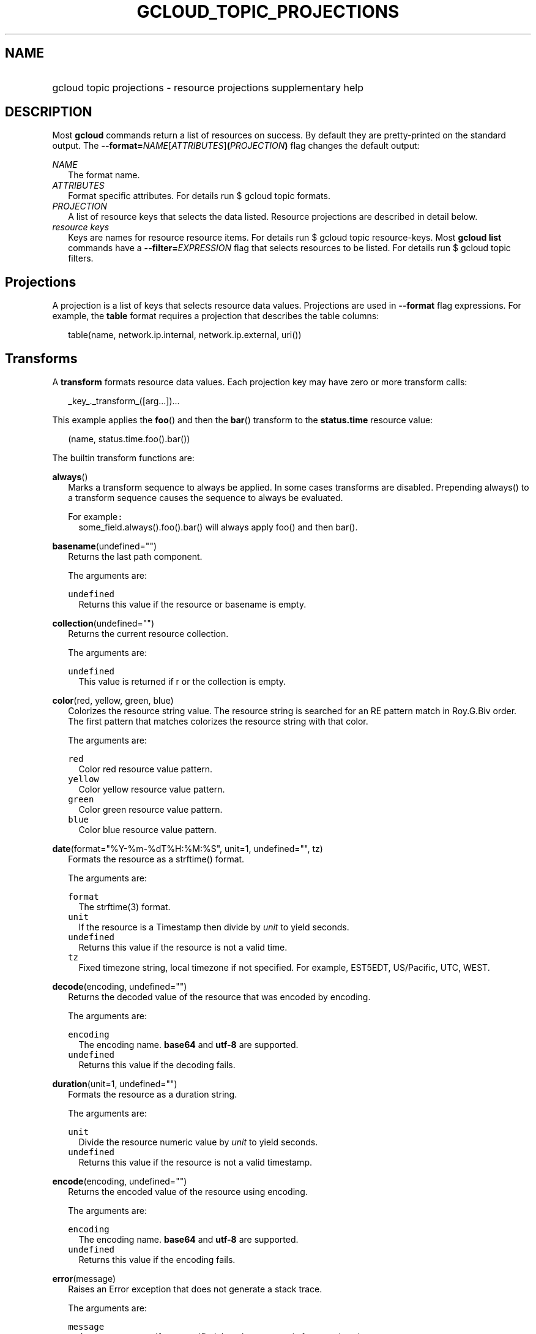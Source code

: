 
.TH "GCLOUD_TOPIC_PROJECTIONS" 1



.SH "NAME"
.HP
gcloud topic projections \- resource projections supplementary help



.SH "DESCRIPTION"

Most \fBgcloud\fR commands return a list of resources on success. By default
they are pretty\-printed on the standard output. The
\fB\-\-format=\fR\fINAME\fR[\fIATTRIBUTES\fR]\fB(\fR\fIPROJECTION\fR\fB)\fR flag
changes the default output:

\fINAME\fR
.RS 2m
The format name.
.RE
\fIATTRIBUTES\fR
.RS 2m
Format specific attributes. For details run $ gcloud topic formats.
.RE
\fIPROJECTION\fR
.RS 2m
A list of resource keys that selects the data listed. Resource projections are
described in detail below.
.RE
\fIresource keys\fR
.RS 2m
Keys are names for resource resource items. For details run $ gcloud topic
resource\-keys. Most \fBgcloud\fR \fBlist\fR commands have a
\fB\-\-filter=\fR\fIEXPRESSION\fR flag that selects resources to be listed. For
details run $ gcloud topic filters.


.RE

.SH "Projections"

A projection is a list of keys that selects resource data values. Projections
are used in \fB\-\-format\fR flag expressions. For example, the \fBtable\fR
format requires a projection that describes the table columns:

.RS 2m
table(name, network.ip.internal, network.ip.external, uri())
.RE


.SH "Transforms"

A \fBtransform\fR formats resource data values. Each projection key may have
zero or more transform calls:

.RS 2m
_key_._transform_([arg...])...
.RE

This example applies the \fBfoo\fR() and then the \fBbar\fR() transform to the
\fBstatus.time\fR resource value:

.RS 2m
(name, status.time.foo().bar())
.RE


The builtin transform functions are:

\fBalways\fR()
.RS 2m
Marks a transform sequence to always be applied. In some cases transforms are
disabled. Prepending always() to a transform sequence causes the sequence to
always be evaluated.

For example\f5:\fR
.RS 2m
some_field.always().foo().bar() will always apply foo() and then bar().

.RE
.RE
\fBbasename\fR(undefined="")
.RS 2m
Returns the last path component.


The arguments are:

\fB\f5undefined\fR\fR
.RS 2m
Returns this value if the resource or basename is empty.

.RE
.RE
\fBcollection\fR(undefined="")
.RS 2m
Returns the current resource collection.


The arguments are:

\fB\f5undefined\fR\fR
.RS 2m
This value is returned if r or the collection is empty.

.RE
.RE
\fBcolor\fR(red, yellow, green, blue)
.RS 2m
Colorizes the resource string value. The resource string is searched for an RE
pattern match in Roy.G.Biv order. The first pattern that matches colorizes the
resource string with that color.


The arguments are:

\fB\f5red\fR\fR
.RS 2m
Color red resource value pattern.
.RE
\fB\f5yellow\fR\fR
.RS 2m
Color yellow resource value pattern.
.RE
\fB\f5green\fR\fR
.RS 2m
Color green resource value pattern.
.RE
\fB\f5blue\fR\fR
.RS 2m
Color blue resource value pattern.

.RE
.RE
\fBdate\fR(format="%Y\-%m\-%dT%H:%M:%S", unit=1, undefined="", tz)
.RS 2m
Formats the resource as a strftime() format.


The arguments are:

\fB\f5format\fR\fR
.RS 2m
The strftime(3) format.
.RE
\fB\f5unit\fR\fR
.RS 2m
If the resource is a Timestamp then divide by \fIunit\fR to yield seconds.
.RE
\fB\f5undefined\fR\fR
.RS 2m
Returns this value if the resource is not a valid time.
.RE
\fB\f5tz\fR\fR
.RS 2m
Fixed timezone string, local timezone if not specified. For example, EST5EDT,
US/Pacific, UTC, WEST.

.RE
.RE
\fBdecode\fR(encoding, undefined="")
.RS 2m
Returns the decoded value of the resource that was encoded by encoding.


The arguments are:

\fB\f5encoding\fR\fR
.RS 2m
The encoding name. \fBbase64\fR and \fButf\-8\fR are supported.
.RE
\fB\f5undefined\fR\fR
.RS 2m
Returns this value if the decoding fails.

.RE
.RE
\fBduration\fR(unit=1, undefined="")
.RS 2m
Formats the resource as a duration string.


The arguments are:

\fB\f5unit\fR\fR
.RS 2m
Divide the resource numeric value by \fIunit\fR to yield seconds.
.RE
\fB\f5undefined\fR\fR
.RS 2m
Returns this value if the resource is not a valid timestamp.

.RE
.RE
\fBencode\fR(encoding, undefined="")
.RS 2m
Returns the encoded value of the resource using encoding.


The arguments are:

\fB\f5encoding\fR\fR
.RS 2m
The encoding name. \fBbase64\fR and \fButf\-8\fR are supported.
.RE
\fB\f5undefined\fR\fR
.RS 2m
Returns this value if the encoding fails.

.RE
.RE
\fBerror\fR(message)
.RS 2m
Raises an Error exception that does not generate a stack trace.


The arguments are:

\fB\f5message\fR\fR
.RS 2m
An error message. If not specified then the resource is formatted as the error
message.

.RE
.RE
\fBfatal\fR(message)
.RS 2m
Raises an InternalError exception that generates a stack trace.


The arguments are:

\fB\f5message\fR\fR
.RS 2m
An error message. If not specified then the resource is formatted as the error
message.

.RE
.RE
\fBfirstof\fR(args)
.RS 2m
Returns the first non\-empty .name attribute value for name in args.


The arguments are:

\fB\f5args\fR\fR
.RS 2m
Names to check for resource attribute values,

.RE
For example\f5:\fR
.RS 2m
x.firstof(bar_foo, barFoo, BarFoo, BAR_FOO) will check x.bar_foo, x.barFoo,
x.BarFoo, and x.BAR_FOO in order for the first non\-empty value.

.RE
.RE
\fBfloat\fR(precision=6, spec)
.RS 2m
Returns the string representation of a floating point number. One of these
formats is used (1) ". \fIprecision\fR \fIspec\fR" if \fIspec\fR is specified
(2) ". \fIprecision\fR" unless 1e\-04 <= abs(number) < 1e+09 (3) ".1f"
otherwise.


The arguments are:

\fB\f5precision\fR\fR
.RS 2m
The maximum number of digits before and after the decimal point.
.RE
\fB\f5spec\fR\fR
.RS 2m
The printf(3) floating point format "e", "f" or "g" spec character.

.RE
.RE
\fBformat\fR(fmt, args)
.RS 2m
Formats resource key values.


The arguments are:

\fB\f5fmt\fR\fR
.RS 2m
The format string with {0} ... {nargs\-1} references to the resource attribute
name arg values.
.RE
\fB\f5args\fR\fR
.RS 2m
The resource attribute key expression to format. The printer projection symbols
and aliases may be used in key expressions.

.RE
For example\f5:\fR
.RS 2m
\-\-format='value(format("{0:f.1}/{0:f.1}", q.CPU.default, q.CPU.limit))'

.RE
.RE
\fBgroup\fR(args)
.RS 2m
Formats a [...] grouped list. Each group is enclosed in [...]. The first item
separator is ':', subsequent separators are ','. [item1] [item1] ... [item1:
item2] ... [item1: item2] [item1: item2, item3] ... [item1: item2, item3]


The arguments are:

\fB\f5args\fR\fR
.RS 2m
Optional attribute names to select from the list. Otherwise the string value of
each list item is selected.

.RE
.RE
\fBiso\fR(undefined="T")
.RS 2m
Formats the resource to numeric ISO time format.


The arguments are:

\fB\f5undefined\fR\fR
.RS 2m
Returns this value if the resource does not have an isoformat() attribute.

.RE
.RE
\fBlen\fR()
.RS 2m
Returns the length of the resource if it is non\-empty, 0 otherwise.

.RE
\fBlist\fR(undefined="", separator=",")
.RS 2m
Formats a dict or list into a compact comma separated list.


The arguments are:

\fB\f5undefined\fR\fR
.RS 2m
Return this if the resource is empty.
.RE
\fB\f5separator\fR\fR
.RS 2m
The list item separator string.

.RE
.RE
\fBmap\fR()
.RS 2m
Applies the next transform in the sequence to each resource list item.

For example\f5:\fR
.RS 2m
list_field.map().foo().bar() applies foo() to each item in list_field and then
bar() to the resulting value. list_field.map().foo().map().bar() applies foo()
to each item in list_field and then bar() to each item in the resulting list.

.RE
.RE
\fBresolution\fR(undefined="", transpose=False)
.RS 2m
Formats a human readable XY resolution.


The arguments are:

\fB\f5undefined\fR\fR
.RS 2m
Returns this value if a recognizable resolution was not found.
.RE
\fB\f5transpose\fR\fR
.RS 2m
Returns the y/x resolution if True.

.RE
.RE
\fBscope\fR(args)
.RS 2m
Gets the /args/ suffix from a URI.


The arguments are:

\fB\f5args\fR\fR
.RS 2m
Optional URI segment names. If not specified then 'regions', 'zones' is assumed.

.RE
For example\f5:\fR
.RS 2m
"https://abc/foo/projects/bar/xyz".scope("projects") returns "bar/xyz".
"https://xyz/foo/regions/abc".scope() returns "abc".

.RE
.RE
\fBsegment\fR(index=\-1, undefined="")
.RS 2m
Returns the index\-th URI path segment.


The arguments are:

\fB\f5index\fR\fR
.RS 2m
The path segment index to return counting from 0.
.RE
\fB\f5undefined\fR\fR
.RS 2m
Returns this value if the resource or segment index is empty.

.RE
.RE
\fBsize\fR(zero="0", units_in, units_out, min=0)
.RS 2m
Formats a human readable size in bytes.


The arguments are:

\fB\f5zero\fR\fR
.RS 2m
Returns this value if size==0. Ignored if not specified.
.RE
\fB\f5units_in\fR\fR
.RS 2m
A unit suffix (only the first character is checked) or unit size. The size is
multiplied by this. The default is 1.0.
.RE
\fB\f5units_out\fR\fR
.RS 2m
A unit suffix (only the first character is checked) or unit size. The size is
divided by this. The default is 1.0.
.RE
\fB\f5min\fR\fR
.RS 2m
Sizes < \fImin\fR will be listed as "< \fImin\fR".

.RE
.RE
\fBuri\fR(undefined=".")
.RS 2m
Gets the resource URI.


The arguments are:

\fB\f5undefined\fR\fR
.RS 2m
Returns this if a the URI for r cannot be determined.

.RE
.RE
\fByesno\fR(yes, no="No")
.RS 2m
Returns no if the resource is empty, yes or the resource itself otherwise.


The arguments are:

\fB\f5yes\fR\fR
.RS 2m
If the resource is not empty then returns \fIyes\fR or the resource itself if
\fIyes\fR is not defined.
.RE
\fB\f5no\fR\fR
.RS 2m
Returns this value if the resource is empty.


.RE
.RE
The compute transform functions are:

\fBfirewall_rule\fR(undefined="")
.RS 2m
Returns a compact string describing a firewall rule. The compact string is a
comma\-separated list of PROTOCOL:PORT_RANGE items. If a particular protocol has
no port ranges then only the protocol is listed.


The arguments are:

\fB\f5undefined\fR\fR
.RS 2m
Returns this value if the resource cannot be formatted.

.RE
.RE
\fBimage_alias\fR(undefined="")
.RS 2m
Returns a comma\-separated list of alias names for an image.


The arguments are:

\fB\f5undefined\fR\fR
.RS 2m
Returns this value if the resource cannot be formatted.

.RE
.RE
\fBnext_maintenance\fR(undefined="")
.RS 2m
Returns the timestamps of the next scheduled maintenance. All timestamps are
assumed to be ISO strings in the same timezone.


The arguments are:

\fB\f5undefined\fR\fR
.RS 2m
Returns this value if the resource cannot be formatted.

.RE
.RE
\fBoperation_http_status\fR(undefined="")
.RS 2m
Returns the HTTP response code of an operation.


The arguments are:

\fB\f5undefined\fR\fR
.RS 2m
Returns this value if there is no response code.

.RE
.RE
\fBquota\fR(undefined="")
.RS 2m
Formats a quota as usage/limit.


The arguments are:

\fB\f5undefined\fR\fR
.RS 2m
Returns this value if the resource cannot be formatted.

.RE
.RE
\fBstatus\fR(undefined="")
.RS 2m
Returns the machine status with deprecation information if applicable.


The arguments are:

\fB``\f5undefined``\fI\fR
.RS 2m
Returns this value if the resource cannot be formatted.



\fR
.RE
.RE

.SH "Key Attributes"

Key attributes control formatted output. Each projection key may have zero or
more attributes:

.RS 2m
_key_:_attribute_=_value_...
.RE

where =\fIvalue\fR is omitted for Boolean attributes and no\-\fIattribute\fR
sets the attribute to false. Attribute values may appear in any order, but must
be specified after any transform calls. The attributes are:

\fBalias\fR=\fIALIAS\-NAME\fR
.RS 2m
Sets \fIALIAS\-NAME\fR as an alias for the projection key.

.RE
\fBalign\fR=\fIALIGNMENT\fR
.RS 2m
Specifies the output column data alignment. Used by the \fBtable\fR format. The
alignment values are:

\fBleft\fR
.RS 2m
Left (default).

.RE
\fBcenter\fR
.RS 2m
Center.

.RE
\fBright\fR
.RS 2m
Right.

.RE
.RE
\fBlabel\fR=\fILABEL\fR
.RS 2m
A string value used to label output. Use :label="" or :label=\fI\f5 for no
label. The \fBtable\fR format uses \fRLABEL\fI values as column headings. Also
sets \fRLABEL\fI as an alias for the projection key. The default label is the
the disambiguated right hand parts of the column key name in ANGRY_SNAKE_CASE.

.RE
[no\-]\fBreverse\fR
.RS 2m
Sets the key sort order to descending. \fBno\-reverse\fR resets to the default
ascending order.

.RE
\fBsort\fR=\fRSORT\-ORDER\fI
.RS 2m
An integer counting from 1. Keys with lower sort\-order are sorted first. Keys
with same sort order are sorted left to right.


\fR
.RE

.SH "EXAMPLES"

List a table of instance \fBzone\fR (sorted in descending order) and \fBname\fR
(sorted by \fBname\fR and centered with column heading \fBINSTANCE\fR) and
\fBcreationTimestamp\fR (listed using the \fBstrftime\fR(3) year\-month\-day
format with column heading \fBSTART\fR):

.RS 2m
$ gcloud compute instances list \e
    \-\-format='table(name:sort=2:align=center:label=INSTANCE,
 zone:sort=1:reverse,
 creationTimestamp.date("%Y\-%m\-%d"):label=START)'
.RE

List only the \fBname\fR, \fBstatus\fR and \fBzone\fR instance resource keys in
YAML format:

.RS 2m
$ gcloud compute instances list \-\-format='yaml(name, status, zone)'
.RE

List only the \fBconfig.account\fR key value(s) in the \fBinfo\fR resource:

.RS 2m
$ gcloud info \-\-format='value(config.account)'
.RE
